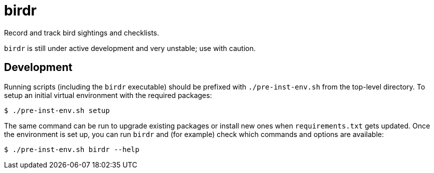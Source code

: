 // SPDX-FileCopyrightText: 2023 Brian Kubisiak <brian@kubisiak.com>
//
// SPDX-License-Identifier: CC0-1.0

= birdr

Record and track bird sightings and checklists.

``birdr`` is still under active development and very unstable; use with
caution.

== Development

Running scripts (including the ``birdr`` executable) should be prefixed with
``./pre-inst-env.sh`` from the top-level directory. To setup an initial virtual
environment with the required packages:

 $ ./pre-inst-env.sh setup

The same command can be run to upgrade existing packages or install new ones
when ``requirements.txt`` gets updated. Once the environment is set up, you can
run ``birdr`` and (for example) check which commands and options are available:

 $ ./pre-inst-env.sh birdr --help
